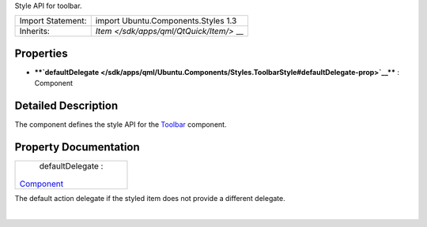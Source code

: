 Style API for toolbar.

+--------------------------------------+--------------------------------------+
| Import Statement:                    | import Ubuntu.Components.Styles 1.3  |
+--------------------------------------+--------------------------------------+
| Inherits:                            | `Item </sdk/apps/qml/QtQuick/Item/>` |
|                                      | __                                   |
+--------------------------------------+--------------------------------------+

Properties
----------

-  ****`defaultDelegate </sdk/apps/qml/Ubuntu.Components/Styles.ToolbarStyle#defaultDelegate-prop>`__****
   : Component

Detailed Description
--------------------

The component defines the style API for the
`Toolbar </sdk/apps/qml/Ubuntu.Components/Toolbar/>`__ component.

Property Documentation
----------------------

+--------------------------------------------------------------------------+
|        \ defaultDelegate :                                               |
| `Component </sdk/apps/qml/QtQml/Component/>`__                           |
+--------------------------------------------------------------------------+

The default action delegate if the styled item does not provide a
different delegate.

| 
